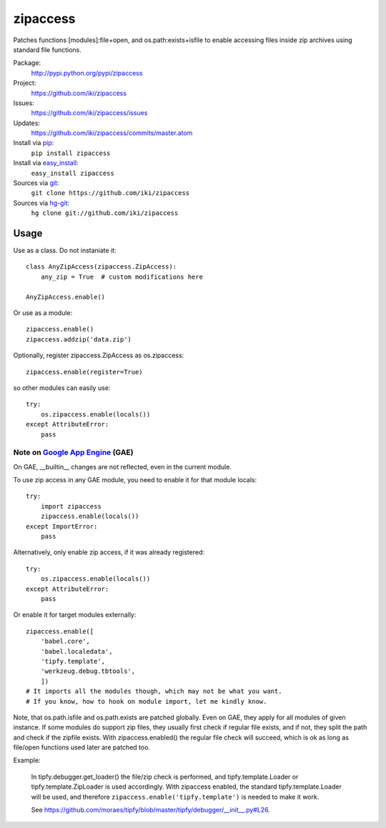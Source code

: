 zipaccess
=========

Patches functions [modules]:file+open, and os.path:exists+isfile
to enable accessing files inside zip archives using standard file functions.

Package:
  http://pypi.python.org/pypi/zipaccess
Project:
  https://github.com/iki/zipaccess
Issues:
  https://github.com/iki/zipaccess/issues
Updates:
  https://github.com/iki/zipaccess/commits/master.atom
Install via `pip <http://www.pip-installer.org>`_:
  ``pip install zipaccess``
Install via `easy_install <http://peak.telecommunity.com/DevCenter/EasyInstall>`_:
  ``easy_install zipaccess``
Sources via `git <http://git-scm.com/>`_:
  ``git clone https://github.com/iki/zipaccess``
Sources via `hg-git <https://github.com/schacon/hg-git>`_:
  ``hg clone git://github.com/iki/zipaccess``


Usage
-----

Use as a class. Do not instaniate it::

    class AnyZipAccess(zipaccess.ZipAccess):
        any_zip = True  # custom modifications here

    AnyZipAccess.enable()

Or use as a module::

    zipaccess.enable()
    zipaccess.addzip('data.zip')

Optionally, register zipaccess.ZipAccess as os.zipaccess::

    zipaccess.enable(register=True)

so other modules can easily use::

    try:
        os.zipaccess.enable(locals())
    except AttributeError:
        pass


Note on `Google App Engine <http://code.google.com/appengine>`_ (GAE)
~~~~~~~~~~~~~~~~~~~~~~~~~~~~~~~~~~~~~~~~~~~~~~~~~~~~~~~~~~~~~~~~~~~~~

On GAE, __builtin__ changes are not reflected, even in the current module.

To use zip access in any GAE module, you need to enable it for that module locals::

    try:
        import zipaccess
        zipaccess.enable(locals())
    except ImportError:
        pass

Alternatively, only enable zip access, if it was already registered::

    try:
        os.zipaccess.enable(locals())
    except AttributeError:
        pass

Or enable it for target modules externally::

    zipaccess.enable([
        'babel.core',
        'babel.localedata',
        'tipfy.template',
        'werkzeug.debug.tbtools',
        ])
    # It imports all the modules though, which may not be what you want.
    # If you know, how to hook on module import, let me kindly know.

Note, that os.path.isfile and os.path.exists are patched globally. Even on GAE,
they apply for all modules of given instance. If some modules do support
zip files, they usually first check if regular file exists, and if not, they
split the path and check if the zipfile exists.
With zipaccess.enabled() the regular file check will succeed, which is ok
as long as file/open functions used later are patched too.

Example:

    In tipfy.debugger.get_loader() the file/zip check is performed,
    and tipfy.template.Loader or tipfy.template.ZipLoader is used accordingly.
    With zipaccess enabled, the standard tipfy.template.Loader will be used,
    and therefore ``zipaccess.enable('tipfy.template')`` is needed to make it work.

    See https://github.com/moraes/tipfy/blob/master/tipfy/debugger/__init__.py#L26.
